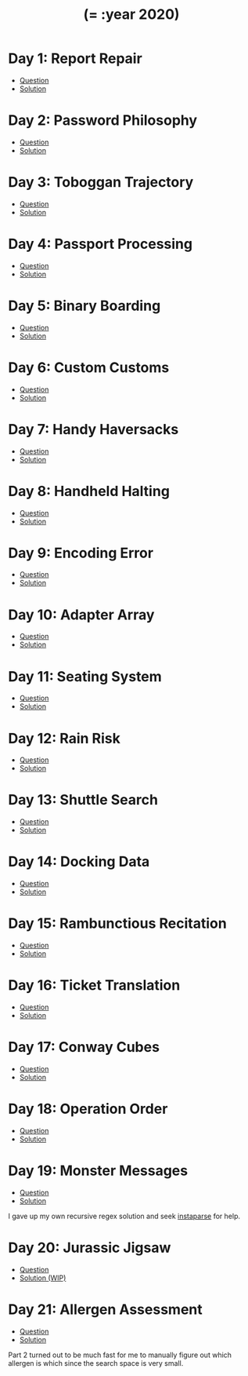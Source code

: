 #+TITLE: (= :year 2020)

* Day 1: Report Repair
- [[https://adventofcode.com/2020/day/1][Question]]
- [[file:src/dawranliou/advent_of_code_2020/day_01.clj][Solution]]
* Day 2: Password Philosophy
- [[https://adventofcode.com/2020/day/2][Question]]
- [[file:src/dawranliou/advent_of_code_2020/day_02.clj][Solution]]
* Day 3: Toboggan Trajectory
- [[https://adventofcode.com/2020/day/3][Question]]
- [[file:src/dawranliou/advent_of_code_2020/day_03.clj][Solution]]
* Day 4: Passport Processing
- [[https://adventofcode.com/2020/day/4][Question]]
- [[file:src/dawranliou/advent_of_code_2020/day_04.clj][Solution]]
* Day 5: Binary Boarding
- [[https://adventofcode.com/2020/day/5][Question]]
- [[file:src/dawranliou/advent_of_code_2020/day_05.clj][Solution]]
* Day 6: Custom Customs
- [[https://adventofcode.com/2020/day/6][Question]]
- [[file:src/dawranliou/advent_of_code_2020/day_06.clj][Solution]]
* Day 7: Handy Haversacks
- [[https://adventofcode.com/2020/day/7][Question]]
- [[file:src/dawranliou/advent_of_code_2020/day_07.clj][Solution]]
* Day 8: Handheld Halting
- [[https://adventofcode.com/2020/day/8][Question]]
- [[file:src/dawranliou/advent_of_code_2020/day_08.clj][Solution]]
* Day 9: Encoding Error
- [[https://adventofcode.com/2020/day/9][Question]]
- [[file:src/dawranliou/advent_of_code_2020/day_09.clj][Solution]]
* Day 10: Adapter Array
- [[https://adventofcode.com/2020/day/10][Question]]
- [[file:src/dawranliou/advent_of_code_2020/day_10.clj][Solution]]
* Day 11: Seating System
- [[https://adventofcode.com/2020/day/11][Question]]
- [[file:src/dawranliou/advent_of_code_2020/day_11.clj][Solution]]
* Day 12: Rain Risk
- [[https://adventofcode.com/2020/day/12][Question]]
- [[file:src/dawranliou/advent_of_code_2020/day_12.clj][Solution]]
* Day 13: Shuttle Search
- [[https://adventofcode.com/2020/day/13][Question]]
- [[file:src/dawranliou/advent_of_code_2020/day_13.clj][Solution]]
* Day 14: Docking Data
- [[https://adventofcode.com/2020/day/14][Question]]
- [[file:src/dawranliou/advent_of_code_2020/day_14.clj][Solution]]
* Day 15: Rambunctious Recitation
- [[https://adventofcode.com/2020/day/15][Question]]
- [[file:src/dawranliou/advent_of_code_2020/day_15.clj][Solution]]
* Day 16: Ticket Translation
- [[https://adventofcode.com/2020/day/16][Question]]
- [[file:src/dawranliou/advent_of_code_2020/day_16.clj][Solution]]
* Day 17: Conway Cubes
- [[https://adventofcode.com/2020/day/17][Question]]
- [[file:src/dawranliou/advent_of_code_2020/day_17.clj][Solution]]
* Day 18: Operation Order
- [[https://adventofcode.com/2020/day/18][Question]]
- [[file:src/dawranliou/advent_of_code_2020/day_18.clj][Solution]]
* Day 19: Monster Messages
- [[https://adventofcode.com/2020/day/19][Question]]
- [[file:src/dawranliou/advent_of_code_2020/day_19.clj][Solution]]

I gave up my own recursive regex solution and seek [[https://github.com/Engelberg/instaparse][instaparse]] for help.
* Day 20: Jurassic Jigsaw
- [[https://adventofcode.com/2020/day/20][Question]]
- [[file:src/dawranliou/advent_of_code_2020/day_20.clj][Solution (WIP)]]
* Day 21: Allergen Assessment
- [[https://adventofcode.com/2020/day/21][Question]]
- [[file:src/dawranliou/advent_of_code_2020/day_21.clj][Solution]]

Part 2 turned out to be much fast for me to manually figure out which allergen
is which since the search space is very small.
